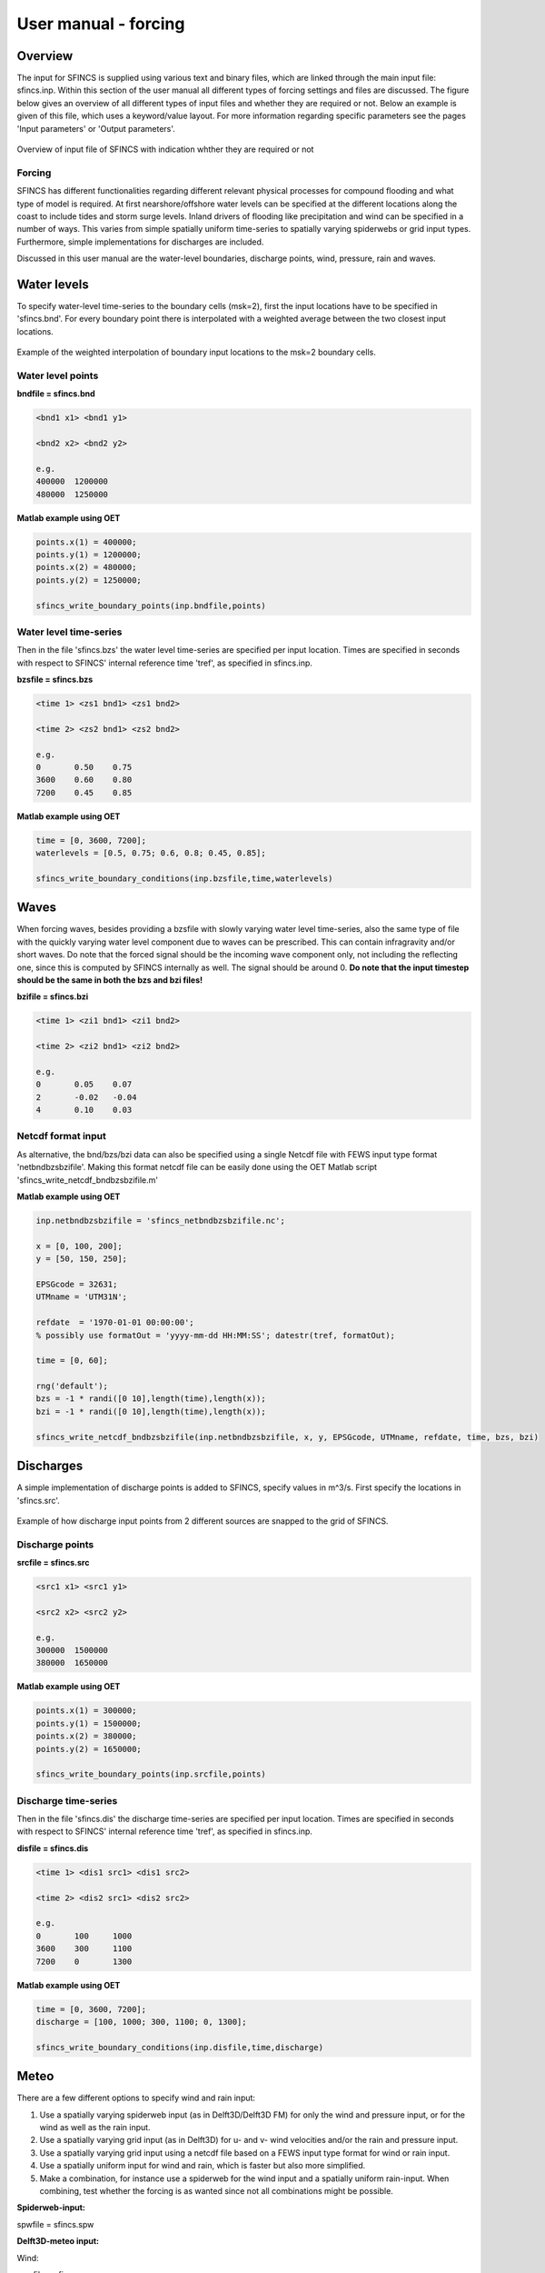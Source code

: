 User manual - forcing
=======

Overview
----------------------

The input for SFINCS is supplied using various text and binary files, which are linked through the main input file: sfincs.inp.
Within this section of the user manual all different types of forcing settings and files are discussed.
The figure below gives an overview of all different types of input files and whether they are required or not.
Below an example is given of this file, which uses a keyword/value layout. 
For more information regarding specific parameters see the pages 'Input parameters' or 'Output parameters'.

.. figure:: ./figures/SFINCS_documentation_forcing.png
   :width: 800px
   :align: center

   Overview of input file of SFINCS with indication whther they are required or not

Forcing
^^^^^^^^^
SFINCS has different functionalities regarding different relevant physical processes for compound flooding and what type of model is required. 
At first nearshore/offshore water levels can be specified at the different locations along the coast to include tides and storm surge levels. 
Inland drivers of flooding like precipitation and wind can be specified in a number of ways.  
This varies from simple spatially uniform time-series to spatially varying spiderwebs or grid input types.  
Furthermore, simple implementations for discharges are included.

Discussed in this user manual are the water-level boundaries, discharge points, wind, pressure, rain and waves.

Water levels
----------------------

To specify water-level time-series to the boundary cells (msk=2), first the input locations have to be specified in 'sfincs.bnd'.
For every boundary point there is interpolated with a weighted average between the two closest input locations.

.. figure:: ./figures/SFINCS_boundary_input_grid.PNG
   :width: 400px
   :align: center

   Example of the weighted interpolation of boundary input locations to the msk=2 boundary cells.

Water level points
^^^^^^^^^

**bndfile = sfincs.bnd**

.. code-block:: text

	<bnd1 x1> <bnd1 y1>  
	
	<bnd2 x2> <bnd2 y2>  

	e.g.
	400000 	1200000
	480000 	1250000

**Matlab example using OET**

.. code-block:: text	
	
	points.x(1) = 400000;
	points.y(1) = 1200000;
	points.x(2) = 480000;
	points.y(2) = 1250000;
	
	sfincs_write_boundary_points(inp.bndfile,points)
	
Water level time-series
^^^^^^^^^

Then in the file 'sfincs.bzs' the water level time-series are specified per input location.
Times are specified in seconds with respect to SFINCS' internal reference time 'tref', as specified in sfincs.inp.

**bzsfile = sfincs.bzs**

.. code-block:: text

	<time 1> <zs1 bnd1> <zs1 bnd2>

	<time 2> <zs2 bnd1> <zs2 bnd2>
	
	e.g.
	0 	0.50	0.75
	3600 	0.60	0.80
	7200 	0.45	0.85
	
**Matlab example using OET**

.. code-block:: text	
	
	time = [0, 3600, 7200];
	waterlevels = [0.5, 0.75; 0.6, 0.8; 0.45, 0.85];
	
	sfincs_write_boundary_conditions(inp.bzsfile,time,waterlevels)	
	
Waves
----------------------

When forcing waves, besides providing a bzsfile with slowly varying water level time-series, also the same type of file with the quickly varying water level component due to waves can be prescribed.
This can contain infragravity and/or short waves.
Do note that the forced signal should be the incoming wave component only, not including the reflecting one, since this is computed by SFINCS internally as well.
The signal should be around 0.
**Do note that the input timestep should be the same in both the bzs and bzi files!**

**bzifile = sfincs.bzi**

.. code-block:: text

	<time 1> <zi1 bnd1> <zi1 bnd2>

	<time 2> <zi2 bnd1> <zi2 bnd2>
	
	e.g.
	0 	0.05	0.07
	2 	-0.02	-0.04
	4 	0.10	0.03
	
Netcdf format input
^^^^^^^^^

As alternative, the bnd/bzs/bzi data can also be specified using a single Netcdf file with FEWS input type format 'netbndbzsbzifile'.
Making this format netcdf file can be easily done using the OET Matlab script 'sfincs_write_netcdf_bndbzsbzifile.m'

**Matlab example using OET**

.. code-block:: text

	inp.netbndbzsbzifile = 'sfincs_netbndbzsbzifile.nc';
	 
	x = [0, 100, 200];
	y = [50, 150, 250];
	 
	EPSGcode = 32631;
	UTMname = 'UTM31N';
	 
	refdate  = '1970-01-01 00:00:00'; 
	% possibly use formatOut = 'yyyy-mm-dd HH:MM:SS'; datestr(tref, formatOut); 
	
	time = [0, 60];
	
	rng('default');
	bzs = -1 * randi([0 10],length(time),length(x));
	bzi = -1 * randi([0 10],length(time),length(x));
	
	sfincs_write_netcdf_bndbzsbzifile(inp.netbndbzsbzifile, x, y, EPSGcode, UTMname, refdate, time, bzs, bzi)
	
Discharges
---------

A simple implementation of discharge points is added to SFINCS, specify values in m^3/s. 
First specify the locations in 'sfincs.src'.

.. figure:: ./figures/SFINCS_discharge_input_grid.PNG
   :width: 400px
   :align: center
   
   Example of how discharge input points from 2 different sources are snapped to the grid of SFINCS.

Discharge points
^^^^^^^^^   

**srcfile = sfincs.src**


.. code-block:: text

	<src1 x1> <src1 y1>  
	
	<src2 x2> <src2 y2>  

	e.g.
	300000 	1500000
	380000 	1650000

**Matlab example using OET**

.. code-block:: text	
	
	points.x(1) = 300000;
	points.y(1) = 1500000;
	points.x(2) = 380000;
	points.y(2) = 1650000;
	
	sfincs_write_boundary_points(inp.srcfile,points)
	
Discharge time-series
^^^^^^^^^

Then in the file 'sfincs.dis' the discharge time-series are specified per input location.
Times are specified in seconds with respect to SFINCS' internal reference time 'tref', as specified in sfincs.inp.

**disfile = sfincs.dis**

.. code-block:: text
	
	<time 1> <dis1 src1> <dis1 src2>

	<time 2> <dis2 src1> <dis2 src2>

	e.g.
	0 	100	1000
	3600 	300	1100
	7200 	0	1300
	
**Matlab example using OET**

.. code-block:: text	
	
	time = [0, 3600, 7200];
	discharge = [100, 1000; 300, 1100; 0, 1300];
	
	sfincs_write_boundary_conditions(inp.disfile,time,discharge)
	
Meteo
---------

There are a few different options to specify wind and rain input: 

1) Use a spatially varying spiderweb input (as in Delft3D/Delft3D FM) for only the wind and pressure input, or for the wind as well as the rain input. 

2) Use a spatially varying grid input (as in Delft3D) for u- and v- wind velocities and/or the rain and pressure input. 

3) Use a spatially varying grid input using a netcdf file based on a FEWS input type format for wind or rain input.

4) Use a spatially uniform input for wind and rain, which is faster but also more simplified.

5) Make a combination, for instance use a spiderweb for the wind input and a spatially uniform rain-input. When combining, test whether the forcing is as wanted since not all combinations might be possible.

**Spiderweb-input:**

spwfile = sfincs.spw


**Delft3D-meteo input:**

Wind:

amufile = sfincs.amu

amvfile = sfincs.amv

Rain:

amprfile = sfincs.ampr

These files have this general header of 13 lines which SFINCS expects, after which the TIME and data blocks are given per time frame:

.. code-block:: text

	FileVersion      = 1.03
	filetype         = meteo_on_equidistant_grid
	n_cols           = 2
	n_rows           = 4
	grid_unit        = m
	x_llcorner       = 417328
	y_llcorner       = 3495537
	dx               = 5000
	dy               = 5000
	n_quantity       = 1
	quantity1        = x_wind
	unit1            = m s-1
	NODATA_value     = -999
	TIME = 90831.0 hours since 1970-01-01 00:00:00 +00:00  # 1980-05-12 15:00:00
 	0 0 0 0 
	0 0 0 0
	TIME = 90831.0 hours since 1970-01-01 00:00:00 +00:00  # 1980-05-12 15:00:00
 	0 0 0 0 
	0 0 0 0
	
**Spatially-uniform wind input:**

'vmag' is the wind speed in m/s, 'vdir' is the wind direction in nautical from where the wind is coming. The input format is the same as with Delft3D.


**wndfile = sfincs.wnd**

.. code-block:: text

	<time 1> <vmag1> <vdir1>

	<time 2> <vmag2> <vdir2>

	e.g.
	0 	5	120
	3600 	15	180
	7200 	10	165
	
**Spatially-uniform rain input:**


Rain input in mm/hr.

**precipfile = sfincs.prcp**

.. code-block:: text

	<time 1> <prcp0>

	<time 2> <prcp1>

	e.g.
	0 	0
	3600 	15
	7200 	10
	
**Drag Coefficients:**

The drag coefficients are varying with wind speed and implemented as in Delft3D. 
The default values are based on Vatvani et al. (2012). 
There is specified for how many points 'cd_nr' a velocity 'cd_wnd' and a drag coefficient 'cd_val' is specified, the following are the default values:

.. code-block:: text

	cd_nr = 3 

	cd_wnd = 0 28 50 

	cd_val = 0.0010 0.0025 0.0015 

